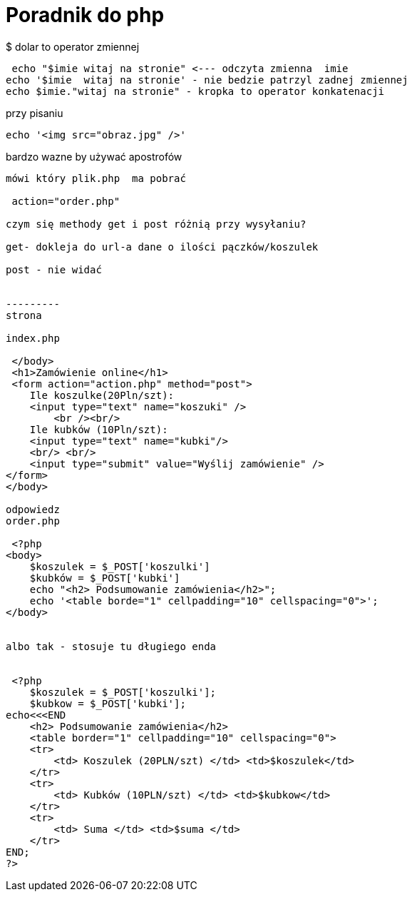 = Poradnik do php

$ dolar to operator zmiennej 

 echo "$imie witaj na stronie" <--- odczyta zmienna  imie
echo '$imie  witaj na stronie' - nie bedzie patrzyl zadnej zmiennej
echo $imie."witaj na stronie" - kropka to operator konkatenacji

przy pisaniu 

 echo '<img src="obraz.jpg" />'

bardzo wazne by używać apostrofów
----
mówi który plik.php  ma pobrać

 action="order.php" 
 
czym się methody get i post różnią przy wysyłaniu?

get- dokleja do url-a dane o ilości pączków/koszulek

post - nie widać


---------
strona 

index.php 

 </body>
 <h1>Zamówienie online</h1>
 <form action="action.php" method="post">
    Ile koszulke(20Pln/szt):
    <input type="text" name="koszuki" />
        <br /><br/> 
    Ile kubków (10Pln/szt):
    <input type="text" name="kubki"/>
    <br/> <br/>
    <input type="submit" value="Wyślij zamówienie" />
</form>
</body>

odpowiedz
order.php

 <?php
<body>
    $koszulek = $_POST['koszulki']
    $kubków = $_POST['kubki']
    echo "<h2> Podsumowanie zamówienia</h2>";
    echo '<table borde="1" cellpadding="10" cellspacing="0">';
</body>


albo tak - stosuje tu długiego enda


 <?php
    $koszulek = $_POST['koszulki'];
    $kubkow = $_POST['kubki'];
echo<<<END
    <h2> Podsumowanie zamówienia</h2>
    <table border="1" cellpadding="10" cellspacing="0">
    <tr>
        <td> Koszulek (20PLN/szt) </td> <td>$koszulek</td>
    </tr>
    <tr>
        <td> Kubków (10PLN/szt) </td> <td>$kubkow</td>
    </tr>
    <tr>
        <td> Suma </td> <td>$suma </td>
    </tr>
END;
?>


